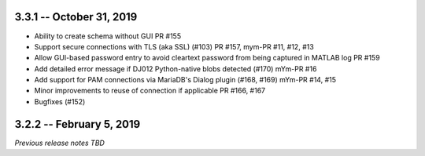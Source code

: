 3.3.1 -- October 31, 2019
-------------------------
* Ability to create schema without GUI PR #155
* Support secure connections with TLS (aka SSL) (#103) PR #157, mym-PR #11, #12, #13
* Allow GUI-based password entry to avoid cleartext password from being captured in MATLAB log PR #159
* Add detailed error message if DJ012 Python-native blobs detected (#170) mYm-PR #16
* Add support for PAM connections via MariaDB's Dialog plugin (#168, #169) mYm-PR #14, #15
* Minor improvements to reuse of connection if applicable PR #166, #167
* Bugfixes (#152)

3.2.2 -- February 5, 2019
-------------------------

`Previous release notes TBD`